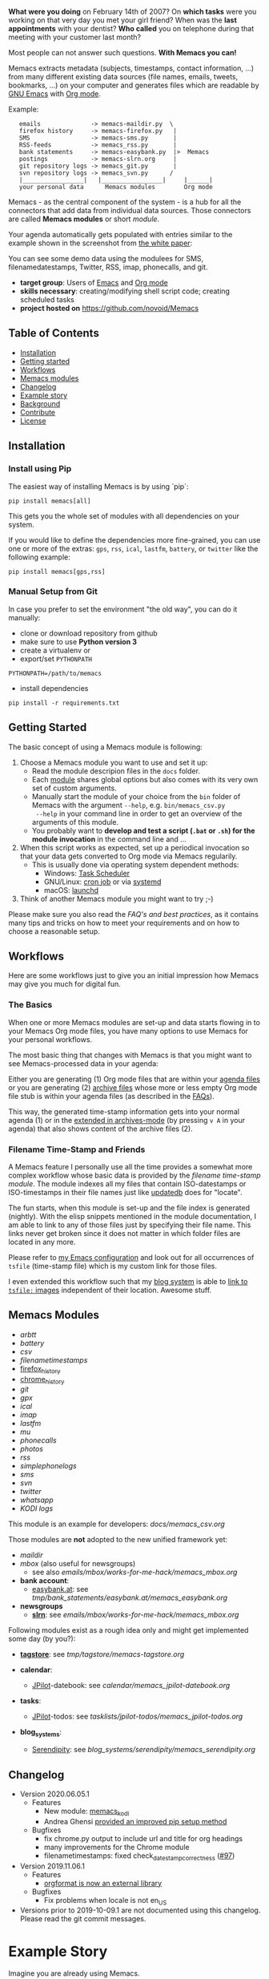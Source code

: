 *What were you doing* on February 14th of 2007? On *which tasks* were
you working on that very day you met your girl friend? When was the
*last appointments* with your dentist? *Who called* you on telephone
during that meeting with your customer last month?

Most people can not answer such questions. *With Memacs you can!*

Memacs extracts metadata (subjects, timestamps, contact information,
...) from many different existing data sources (file names, emails,
tweets, bookmarks, ...) on your computer and generates files which are
readable by [[http://en.wikipedia.org/wiki/Emacs][GNU Emacs]] with [[http://orgmode.org/][Org mode]].

Example:
:    emails              -> memacs-maildir.py  \
:    firefox history     -> memacs-firefox.py   |
:    SMS                 -> memacs-sms.py       |
:    RSS-feeds           -> memacs_rss.py       |
:    bank statements     -> memacs-easybank.py  |>  Memacs
:    postings            -> memacs-slrn.org     |
:    git repository logs -> memacs_git.py       |
:    svn repository logs -> memacs_svn.py      /
:    |_________________|   |_________________|     |______|
:    your personal data      Memacs modules        Org mode

Memacs - as the central component of the system - is a hub for all the
connectors that add data from individual data sources. Those connectors
are called *Memacs modules* or short /module/.

Your agenda automatically gets populated with entries similar to the example shown in the screenshot from [[http://arxiv.org/abs/1304.1332][the white paper]]:

[[file:https://github.com/novoid/screencasts/raw/master/memacs/2012-04-08_Memacs_2008-09-15_archive.png]]

You can see some demo data using the modulees for SMS, filenamedatestamps, Twitter, RSS, imap, phonecalls, and git.

- *target group*: Users of  [[http://en.wikipedia.org/wiki/Emacs][Emacs]] and [[http://orgmode.org/][Org mode]]
- *skills necessary*: creating/modifying shell script code; creating
  scheduled tasks
- *project hosted on* https://github.com/novoid/Memacs


** Table of Contents
- [[#installation][Installation]]
- [[#getting-started][Getting started]]
- [[#workflows][Workflows]]
- [[#memacs-modules][Memacs modules]]
- [[#changelog][Changelog]]
- [[#example-story][Example story]]
- [[#background][Background]]
- [[#contribute][Contribute]]
- [[#license][License]]

** Installation

*** Install using Pip

The easiest way of installing Memacs is by using `pip`:

: pip install memacs[all]

This gets you the whole set of modules with all dependencies on your system.

If you would like to define the dependencies more fine-grained, you
can use one or more of the extras: =gps=, =rss=, =ical=, =lastfm=,
=battery=, or =twitter= like the following example:

: pip install memacs[gps,rss]

*** Manual Setup from Git

In case you prefer to set the environment "the old way", you can do it manually:

- clone or download repository from github
- make sure to use *Python version 3*
- create a virtualenv or
- export/set ~PYTHONPATH~

: PYTHONPATH=/path/to/memacs

- install dependencies

: pip install -r requirements.txt

** Getting Started

The basic concept of using a Memacs module is following:

1. Choose a Memacs module you want to use and set it up:
   - Read the module descripion files in the ~docs~ folder.
   - Each [[#memacs-modules][module]] shares global options but also comes with its very
     own set of custom arguments.
   - Manually start the module of your choice from the ~bin~ folder of
     Memacs with the argument ~--help~, e.g. ~bin/memacs_csv.py
     --help~ in your command line in order to get an overview of the
     arguments of this module.
   - You probably want to *develop and test a script (=.bat= or =.sh=)
     for the module invocation* in the command line and ...
2. When this script works as expected, set up a periodical invocation
   so that your data gets converted to Org mode via Memacs regularily.
   - This is usually done via operating system dependent methods:
     - Windows: [[https://docs.microsoft.com/en-us/windows/desktop/taskschd/task-scheduler-start-page][Task Scheduler]]
     - GNU/Linux: [[https://en.wikipedia.org/wiki/Cron][cron job]] or via [[https://wiki.archlinux.org/index.php/Systemd/Timers][systemd]]
     - macOS: [[http://www.launchd.info/][launchd]]
3. Think of another Memacs module you might want to try ;-)

Please make sure you also read the [[docs/FAQs_and_Best_Practices.org][FAQ's and best practices]], as it
contains many tips and tricks on how to meet your requirements and on
how to choose a reasonable setup.

** Workflows

Here are some workflows just to give you an initial impression how
Memacs may give you much for digital fun.

*** The Basics

When one or more Memacs modules are set-up and data starts flowing in
to your Memacs Org mode files, you have many options to use Memacs for
your personal workflows.

The most basic thing that changes with Memacs is that you might want
to see Memacs-processed data in your agenda:

Either you are generating (1) Org mode files that are within your
[[https://orgmode.org/manual/Agenda-files.html][agenda files]] or you are generating (2) [[https://orgmode.org/manual/Archiving.html#Archiving][archive files]] whose more or
less empty Org mode file stub is within your agenda files (as
described in the [[https://github.com/novoid/Memacs/blob/master/docs/FAQs_and_Best_Practices.org#performance-and-scalability][FAQs]]).

This way, the generated time-stamp information gets into your normal
agenda (1) or in the [[https://orgmode.org/manual/Agenda-commands.html][extended in archives-mode]] (by pressing =v A= in
your agenda) that also shows content of the archive files (2).

*** Filename Time-Stamp and Friends

A Memacs feature I personally use all the time provides a somewhat
more complex workflow whose basic data is provided by the [[docs/memacs_filenametimestamps.org][filename
time-stamp module]]. The module indexes all my files that contain
ISO-datestamps or ISO-timestamps in their file names just like
[[http://linux-sxs.org/utilities/updatedb.html][updatedb]] does for "locate".

The fun starts, when this module is set-up and the file index is
generated (nightly). With the elisp snippets mentioned in the module
documentation, I am able to link to any of those files just by
specifying their file name. This links never get broken since it does
not matter in which folder files are located in any more.

Please refer to [[https://github.com/novoid/dot-emacs/blob/master/config.org#handling-tsfile-links-memacs][my Emacs configuration]] and look out for all
occurrences of =tsfile= (time-stamp file) which is my custom link for
those files.

I even extended this workflow such that my [[https://github.com/novoid/lazyblorg][blog system]] is able to [[https://github.com/novoid/lazyblorg/wiki/Images#embedding-tsfile-image-files][link
to =tsfile:= images]] independent of their location. Awesome stuff.

** Memacs Modules

- [[docs/memacs_arbtt.org][arbtt]]
- [[docs/memacs_battery.org][battery]]
- [[docs/memacs_csv.org][csv]]
- [[docs/memacs_filenametimestamps.org][filenametimestamps]]
- [[file:docs/memacs_firefox_history.org][firefox_history]]
- [[file:docs/memacs_chrome_history.org][chrome_history]]
- [[docs/memacs_git.org][git]]
- [[docs/memacs_gpx.org][gpx]]
- [[docs/memacs_ical.org][ical]]
- [[docs/memacs_imap.org][imap]]
- [[docs/memacs_lastfm.org][lastfm]]
- [[docs/memacs_mumail.org][mu]]
- [[docs/memacs_phonecalls.org][phonecalls]]
- [[docs/memacs_photos.org][photos]]
- [[docs/memacs_rss.org][rss]]
- [[docs/memacs_simplephonelogs.org][simplephonelogs]]
- [[docs/memacs_sms.org][sms]]
- [[docs/memacs_svn.org][svn]]
- [[docs/memacs_twitter.org][twitter]]
- [[docs/memacs_whatsapp.org][whatsapp]]
- [[docs/memacs_kodi.org][KODI logs]]

This module is an example for developers: [[docs/memacs_csv.org]]

Those modules are *not* adopted to the new unified framework yet:

- [[tmp/emails/maildir/memacs_maildir.org][maildir]]
- [[tmp/emails/mbox/memacs_mbox.org][mbox]] (also useful for newsgroups)
  - see also [[emails/mbox/works-for-me-hack/memacs_mbox.org]]
- *bank account*:
  - [[http://www.easybank.at][easybank.at]]: see [[tmp/bank_statements/easybank.at/memacs_easybank.org]]

- *newsgroups*
  - *[[http://en.wikipedia.org/wiki/Slrn][slrn]]*: see [[emails/mbox/works-for-me-hack/memacs_mbox.org]]

Following modules exist as a rough idea only and might get implemented
some day (by you?):

- *[[http://karl-voit.at/tagstore/][tagstore]]*: see [[tmp/tagstore/memacs-tagstore.org]]

- *calendar*:
  - [[http://www.jpilot.org/][JPilot]]-datebook: see [[calendar/memacs_jpilot-datebook.org]]

- *tasks*:
  - [[http://www.jpilot.org/][JPilot]]-todos: see [[tasklists/jpilot-todos/memacs_jpilot-todos.org]]

- *blog_systems*:
  - [[http://en.wikipedia.org/wiki/Serendipity_(weblog_software)][Serendipity]]: see [[blog_systems/serendipity/memacs_serendipity.org]]

** Changelog

- Version 2020.06.05.1
  - Features
    - New module: [[https://github.com/novoid/Memacs/blob/master/docs/memacs_kodi.org][memacs_kodi]]
    - Andrea Ghensi [[https://github.com/novoid/Memacs/pull/100][provided an improved pip setup method]]
  - Bugfixes
    - fix chrome.py output to include url and title for org headings
    - many improvements for the Chrome module
    - filenametimestamps: fixed check_datestamp_correctness ([[https://github.com/novoid/Memacs/issues/97][#97]])

- Version 2019.11.06.1
  - Features
    - [[https://github.com/novoid/orgformat][orgformat is now an external library]]
  - Bugfixes
    - Fix problems when locale is not en_US

- Versions prior to 2019-10-09.1 are not documented using this
  changelog. Please read the git commit messages.

* Example Story

Imagine you are already using Memacs.

When remembering that day, when you joined an interesting talk about
«[[http://en.wikipedia.org/wiki/Getting_Things_Done][Getting Things Done]]» (GTD), you start up your GNU Emacs with your main
Org mode file. There you go to the Agenda-view and select this
specific day a couple of months ago.

There it is, from 2pm to 3pm you scheduled this talk in your calendar.
And then you realize that within this time frame, there appear some
[[http://en.wikipedia.org/wiki/Jpeg][JPEG files]] containing an [[http://www.cl.cam.ac.uk/~mgk25/iso-time.html][ISO 8601]] time stamp[1] are indexed by one
module. (filenametimestamp-module)

This image contains a slide you found interesting and which you
photographed using your sleek smartphone. Who would remember having
taken a picture during a talk?

Ten minutes after the talk you wrote a short message on [[http://Twitter.com][Twitter]] where
you mentioned useful URLs for your followers. This time those URLs are
handy for yourself too! (Twitter-module)

On the evening of that day you see an entry of an incoming email from
the author of the talk. Now you remember having had a cool
conversation at the end of the talk where he promised you some
additional information about that nice little GTD tool on his
computer. Great that you got that link to that email too. Without
Memacs you would probably never remembered that email again.
(Maildir-module)

And then there were some bookmarks you saved this day, almost all
related to great ideas you got from the GTD talk. (delicious-module)

This small story shows only a few use cases where different modules
combine given data sources and their information to provide an overall
view related to an event. Since Org mode has got links, no actual data
has to be duplicated (except the meta data extracted by Memacs).
Emails, files, bookmarks, and so forth are linked rather than copied.

[1] with periods instead of colons - just because the [[http://msdn.microsoft.com/en-us/library/aa365247(v%3Dvs.85).aspx#naming_conventions][ancient
limitations of Microsoft based file systems]]; like «2011-02-14T14.35.42
ideas.jpg»

* Background

In 1945, [[http://en.wikipedia.org/wiki/Vannevar_Bush][Vannevar Bush]] wrote a famous article «[[http://en.wikipedia.org/wiki/As_We_May_Think][As We May Think]]» where
he develops the idea of having a «memory extender» called *Memex*. The
memex can store all letters, books, and other information which are
related to a person.

Besides having foreseen several technologies like hypertext, he
defined a device that holds all metadata and data and provides
associative trails to access information.

In the last decade of the previous century Microsoft Research had a
research program that resulted in [[http://en.wikipedia.org/wiki/MyLifeBits][MyLifeBits]]. This software tried to
store each information of the user like office documents, screenshots,
name of active windows on the desktop computer, and even automatically
took photographs ([[http://en.wikipedia.org/wiki/Sensecam][SenseCam]]). This word did not result in any (open)
software product. Bell and Gemmell wrote a book called «[[http://www.amazon.de/gp/product/0525951342/ref%3Das_li_ss_tl?ie%3DUTF8&tag%3Dkarlssuder-21&linkCode%3Das2&camp%3D1638&creative%3D19454&creativeASIN%3D0525951342][Total Recall]]».

The Memacs project tries to implement the ideas of Vannevar Bush's
vision with open source and open standards. Hence, it's name «Memacs»
is the obvious combination of «[[http://www.gnu.org/software/emacs/][GNU Emacs]]» and «Memex».

Memacs uses GNU Emacs Org mode to visualize and access information
extracted by Memacs modules: using tags, time stamps, full text
search, and so forth GNU Emacs is able to derive different
views. The most important view probably is the [[http://orgmode.org/org.html#Agenda-Views][Agenda-view]] where you
can see anything that happened during a specific day/week/month
according to the time frame selected. But you can derive other views
too. For example you can choose to generate a condensed search result
using a [[http://en.wikipedia.org/wiki/Boolean_algebra_(logic)][boolean combination]] of tags.

Related to Memacs, the project founder developed a research software
called *[[http://karl-voit.at/tagstore/][tagstore]]*. This system allows users to store (local) files
using tags without a hierarchy of folders. As a natural extension,
tagstore targets associative access for (local) files. You might want
to check out tagstore too. Memacs and tagstore are a very useful
combination.

If you do like to know how to efficiently organize digital files in a
simple and operating system independent way, read [[http://karl-voit.at/managing-digital-photographs/][this blog post]] from
Karl. It might give you ideas for your workflows as well.

Karl also wrote [[http://arxiv.org/abs/1304.1332][a whitepaper on Memacs]] which describes Memacs from a
scientists point of view.

* Similar Projects

- In https://github.com/novoid/Memacs/issues/88, Alex links to a
  browser extension from [[https://worldbrain.io/][WorldBrain]] called [[https://github.com/WorldBrain/Memex][Memex]].
- https://github.com/karlicoss/orger has similar goals: converting
  data into Org mode

* Contribute! We are looking for your ideas:

If you want to contribute to this cool project, please fork and
contribute or write an additional module!

See [[docs/FAQs_and_Best_Practices.org]] for more developing information.

We are sure that there are a *lot* of cool ideas for other modules out
there! This is just the beginning!

Memacs is designed with respect to minimal effort for new modules.

We are using [[http://www.python.org/dev/peps/pep-0008/][Python PEP8]] and [[http://en.wikipedia.org/wiki/Test-driven_development][Test Driven Development (TDD)]].

* License

Memacs is licensed under the GPLv3 [[license.txt][license]].
